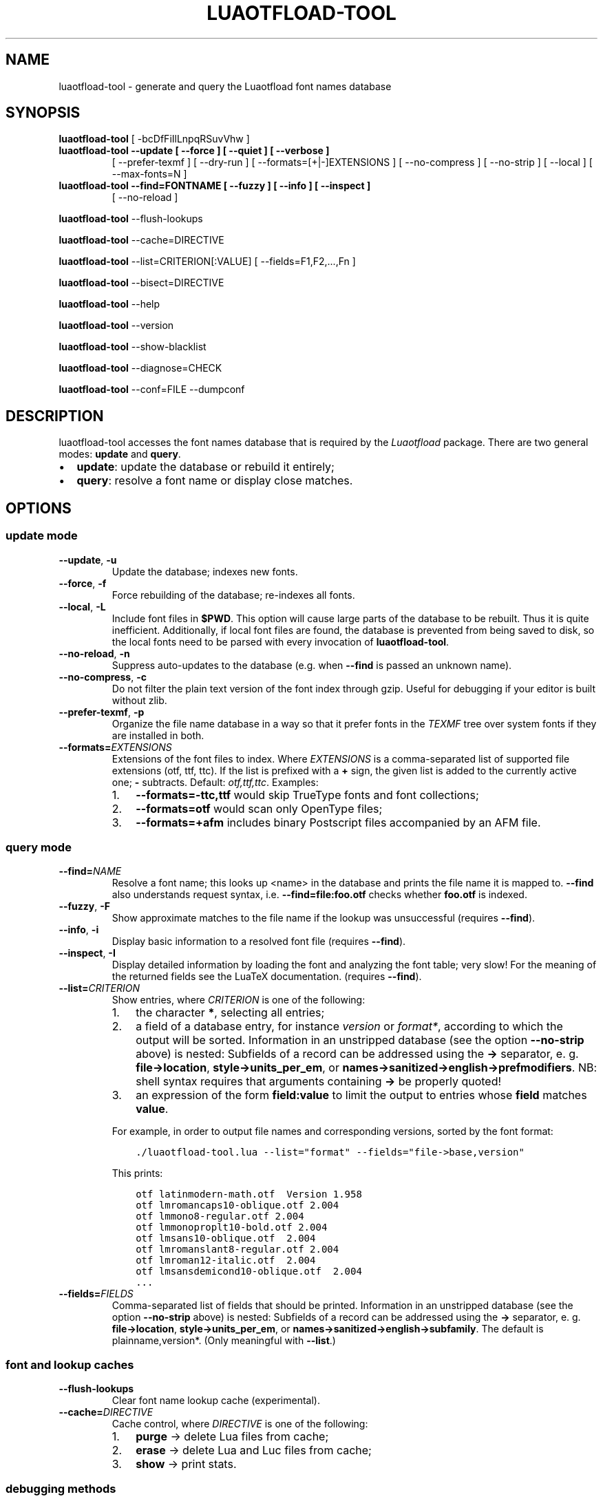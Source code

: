 .\" Man page generated from reStructuredText.
.
.TH LUAOTFLOAD-TOOL 1 "2018-10-28" "2.93" "text processing"
.SH NAME
luaotfload-tool \- generate and query the Luaotfload font names database
.
.nr rst2man-indent-level 0
.
.de1 rstReportMargin
\\$1 \\n[an-margin]
level \\n[rst2man-indent-level]
level margin: \\n[rst2man-indent\\n[rst2man-indent-level]]
-
\\n[rst2man-indent0]
\\n[rst2man-indent1]
\\n[rst2man-indent2]
..
.de1 INDENT
.\" .rstReportMargin pre:
. RS \\$1
. nr rst2man-indent\\n[rst2man-indent-level] \\n[an-margin]
. nr rst2man-indent-level +1
.\" .rstReportMargin post:
..
.de UNINDENT
. RE
.\" indent \\n[an-margin]
.\" old: \\n[rst2man-indent\\n[rst2man-indent-level]]
.nr rst2man-indent-level -1
.\" new: \\n[rst2man-indent\\n[rst2man-indent-level]]
.in \\n[rst2man-indent\\n[rst2man-indent-level]]u
..
.SH SYNOPSIS
.sp
\fBluaotfload\-tool\fP [ \-bcDfFiIlLnpqRSuvVhw ]
.INDENT 0.0
.TP
.B \fBluaotfload\-tool\fP \-\-update [ \-\-force ] [ \-\-quiet ] [ \-\-verbose ]
[ \-\-prefer\-texmf ] [ \-\-dry\-run ]
[ \-\-formats=[+|\-]EXTENSIONS ]
[ \-\-no\-compress ] [ \-\-no\-strip ]
[ \-\-local ] [ \-\-max\-fonts=N ]
.TP
.B \fBluaotfload\-tool\fP \-\-find=FONTNAME [ \-\-fuzzy ] [ \-\-info ] [ \-\-inspect ]
[ \-\-no\-reload ]
.UNINDENT
.sp
\fBluaotfload\-tool\fP \-\-flush\-lookups
.sp
\fBluaotfload\-tool\fP \-\-cache=DIRECTIVE
.sp
\fBluaotfload\-tool\fP \-\-list=CRITERION[:VALUE] [ \-\-fields=F1,F2,...,Fn ]
.sp
\fBluaotfload\-tool\fP \-\-bisect=DIRECTIVE
.sp
\fBluaotfload\-tool\fP \-\-help
.sp
\fBluaotfload\-tool\fP \-\-version
.sp
\fBluaotfload\-tool\fP \-\-show\-blacklist
.sp
\fBluaotfload\-tool\fP \-\-diagnose=CHECK
.sp
\fBluaotfload\-tool\fP \-\-conf=FILE \-\-dumpconf
.SH DESCRIPTION
.sp
luaotfload\-tool accesses the font names database that is required by
the \fILuaotfload\fP package. There are two general modes: \fBupdate\fP and
\fBquery\fP\&.
.INDENT 0.0
.IP \(bu 2
\fBupdate\fP:  update the database or rebuild it entirely;
.IP \(bu 2
\fBquery\fP:   resolve a font name or display close matches.
.UNINDENT
.SH OPTIONS
.SS update mode
.INDENT 0.0
.TP
.B \-\-update\fP,\fB  \-u
Update the database; indexes new fonts.
.TP
.B \-\-force\fP,\fB  \-f
Force rebuilding of the database; re\-indexes
all fonts.
.TP
.B \-\-local\fP,\fB  \-L
Include font files in \fB$PWD\fP\&. This option
will cause large parts of the database to be
rebuilt. Thus it is quite inefficient.
Additionally, if local font files are found,
the database is prevented from being saved
to disk, so the local fonts need to be parsed
with every invocation of \fBluaotfload\-tool\fP\&.
.TP
.B \-\-no\-reload\fP,\fB  \-n
Suppress auto\-updates to the database (e.g.
when \fB\-\-find\fP is passed an unknown name).
.TP
.B \-\-no\-compress\fP,\fB  \-c
Do not filter the plain text version of the
font index through gzip. Useful for debugging
if your editor is built without zlib.
.TP
.B \-\-prefer\-texmf\fP,\fB  \-p
Organize the file name database in a way so
that it prefer fonts in the \fITEXMF\fP tree over
system fonts if they are installed in both.
.TP
.BI \-\-formats\fB= EXTENSIONS
Extensions of the font files to index.
Where \fIEXTENSIONS\fP is a comma\-separated list of
supported file extensions (otf, ttf, ttc).
If the list is prefixed
with a \fB+\fP sign, the given list is added to
the currently active one; \fB\-\fP subtracts.
Default: \fIotf,ttf,ttc\fP\&.
Examples:
.INDENT 7.0
.IP 1. 3
\fB\-\-formats=\-ttc,ttf\fP would skip
TrueType fonts and font collections;
.IP 2. 3
\fB\-\-formats=otf\fP would scan only OpenType
files;
.IP 3. 3
\fB\-\-formats=+afm\fP includes binary
Postscript files accompanied by an AFM file.
.UNINDENT
.UNINDENT
.SS query mode
.INDENT 0.0
.TP
.BI \-\-find\fB= NAME
Resolve a font name; this looks up <name> in
the database and prints the file name it is
mapped to.
\fB\-\-find\fP also understands request syntax,
i.e. \fB\-\-find=file:foo.otf\fP checks whether
\fBfoo.otf\fP is indexed.
.TP
.B \-\-fuzzy\fP,\fB  \-F
Show approximate matches to the file name if
the lookup was unsuccessful (requires
\fB\-\-find\fP).
.TP
.B \-\-info\fP,\fB  \-i
Display basic information to a resolved font
file (requires \fB\-\-find\fP).
.TP
.B \-\-inspect\fP,\fB  \-I
Display detailed information by loading the
font and analyzing the font table; very slow!
For the meaning of the returned fields see
the LuaTeX documentation.
(requires \fB\-\-find\fP).
.TP
.BI \-\-list\fB= CRITERION
Show entries, where \fICRITERION\fP is one of the
following:
.INDENT 7.0
.IP 1. 3
the character \fB*\fP, selecting all entries;
.IP 2. 3
a field of a database entry, for instance
\fIversion\fP or \fIformat*\fP, according to which
the output will be sorted.
Information in an unstripped database (see
the option \fB\-\-no\-strip\fP above) is nested:
Subfields of a record can be addressed using
the \fB\->\fP separator, e. g.
\fBfile\->location\fP, \fBstyle\->units_per_em\fP,
or
\fBnames\->sanitized\->english\->prefmodifiers\fP\&.
NB: shell syntax requires that arguments
containing \fB\->\fP be properly quoted!
.IP 3. 3
an expression of the form \fBfield:value\fP to
limit the output to entries whose \fBfield\fP
matches \fBvalue\fP\&.
.UNINDENT
.sp
For example, in order to output file names and
corresponding versions, sorted by the font
format:
.INDENT 7.0
.INDENT 3.5
.sp
.nf
.ft C
\&./luaotfload\-tool.lua \-\-list="format" \-\-fields="file\->base,version"
.ft P
.fi
.UNINDENT
.UNINDENT
.sp
This prints:
.INDENT 7.0
.INDENT 3.5
.sp
.nf
.ft C
otf latinmodern\-math.otf  Version 1.958
otf lmromancaps10\-oblique.otf 2.004
otf lmmono8\-regular.otf 2.004
otf lmmonoproplt10\-bold.otf 2.004
otf lmsans10\-oblique.otf  2.004
otf lmromanslant8\-regular.otf 2.004
otf lmroman12\-italic.otf  2.004
otf lmsansdemicond10\-oblique.otf  2.004
\&...
.ft P
.fi
.UNINDENT
.UNINDENT
.TP
.BI \-\-fields\fB= FIELDS
Comma\-separated list of fields that should be
printed.
Information in an unstripped database (see the
option \fB\-\-no\-strip\fP above) is nested:
Subfields of a record can be addressed using
the \fB\->\fP separator, e. g.
\fBfile\->location\fP, \fBstyle\->units_per_em\fP,
or \fBnames\->sanitized\->english\->subfamily\fP\&.
The default is plainname,version*.
(Only meaningful with \fB\-\-list\fP\&.)
.UNINDENT
.SS font and lookup caches
.INDENT 0.0
.TP
.B \-\-flush\-lookups
Clear font name lookup cache (experimental).
.TP
.BI \-\-cache\fB= DIRECTIVE
Cache control, where \fIDIRECTIVE\fP is one of the
following:
.INDENT 7.0
.IP 1. 3
\fBpurge\fP \-> delete Lua files from cache;
.IP 2. 3
\fBerase\fP \-> delete Lua and Luc files from
cache;
.IP 3. 3
\fBshow\fP  \-> print stats.
.UNINDENT
.UNINDENT
.SS debugging methods
.INDENT 0.0
.TP
.B \-\-show\-blacklist\fP,\fB  \-b
Show blacklisted files (not directories).
.TP
.B \-\-dry\-run\fP,\fB  \-D
Don’t load fonts when updating the database;
scan directories only.
(For debugging file system related issues.)
.TP
.B \-\-no\-strip
Do not strip redundant information after
building the database. Warning: this will
inflate the index to about two to three times
the normal size.
.TP
.BI \-\-max\-fonts\fB= N
Process at most \fIN\fP font files, including fonts
already indexed in the count.
.TP
.BI \-\-bisect\fB= DIRECTIVE
Bisection of the font database.
This mode is intended as assistance in
debugging the Luatex engine, especially when
tracking memleaks or buggy fonts.
.sp
\fIDIRECTIVE\fP can be one of the following:
.INDENT 7.0
.IP 1. 3
\fBrun\fP \-> Make \fBluaotfload\-tool\fP respect
the bisection progress when running.
Combined with \fB\-\-update\fP and possibly
\fB\-\-force\fP this will only process the files
from the start up until the pivot and ignore
the rest.
.IP 2. 3
\fBstart\fP \-> Start bisection: create a
bisection state file and initialize the low,
high, and pivot indices.
.IP 3. 3
\fBstop\fP \-> Terminate the current bisection
session by deleting the state file.
.IP 4. 3
\fBgood\fP | \fBbad\fP \-> Mark the section
processed last as “good” or “bad”,
respectively. The next bisection step will
continue with the bad section.
.IP 5. 3
\fBstatus\fP \-> Print status information about
the current bisection session. Hint: Use
with higher verbosity settings for more
output.
.UNINDENT
.sp
A bisection session is initiated by issuing the
\fBstart\fP directive. This sets the pivot to the
middle of the list of available font files.
Now run \fIluaotfload\-tool\fP with the \fB\-\-update\fP
flag set as well as \fB\-\-bisect=run\fP: only the
fonts up to the pivot will be considered. If
that task exhibited the issue you are tracking,
then tell Luaotfload using \fB\-\-bisect=bad\fP\&.
The next step of \fB\-\-bisect=run\fP will continue
bisection with the part of the files below the
pivot.
Likewise, issue \fB\-\-bisect=good\fP in order to
continue with the fonts above the pivot,
assuming the tested part of the list did not
trigger the bug.
.sp
Once the culprit font is tracked down, \fBgood\fP
or \fBbad\fP will have no effect anymore. \fBrun\fP
will always end up processing the single font
file that was left.
Use \fB\-\-bisect=stop\fP to clear the bisection
state.
.UNINDENT
.SS miscellaneous
.INDENT 0.0
.TP
.BI \-\-verbose\fB= N\fP,\fB \ \-v
Set verbosity level to \fIn\fP or the number of
repetitions of \fB\-v\fP\&.
.TP
.B \-\-quiet
No verbose output (log level set to zero).
.TP
.BI \-\-log\fB= CHANNEL
Redirect log output (for database
troubleshooting), where \fICHANNEL\fP can be
.INDENT 7.0
.IP 1. 3
\fBstdout\fP \-> all output will be
dumped to the terminal (default); or
.IP 2. 3
\fBfile\fP \-> write to a file to the temporary
directory (the name will be chosen
automatically.
.UNINDENT
.TP
.B \-\-version\fP,\fB  \-V
Show version numbers of components as well as
some basic information and exit.
.TP
.B \-\-help\fP,\fB  \-h
Show help message and exit.
.TP
.BI \-\-diagnose\fB= CHECK
Run the diagnostic procedure \fICHECK\fP\&. Available
procedures are:
.INDENT 7.0
.IP 1. 3
\fBfiles\fP \-> check \fILuaotfload\fP files for
modifications;
.IP 2. 3
\fBpermissions\fP \-> check permissions of
cache directories and files;
.IP 3. 3
.INDENT 3.0
.TP
.B \fBenvironment\fP \-> print relevant
environment and kpse variables;
.UNINDENT
.IP 4. 3
\fBrepository\fP \-> check the git repository
for new releases,
.IP 5. 3
\fBindex\fP \-> check database, display
information about it.
.UNINDENT
.sp
Procedures can be chained by concatenating with
commas, e.g. \fB\-\-diagnose=files,permissions\fP\&.
Specify \fBthorough\fP to run all checks.
.TP
.BI \-\-conf\fB= FILE
Read the configuration from \fIFILE\fP\&. See
\fBluaotfload.conf\fP(%) for documentation
concerning the format and available options.
.TP
.B \-\-dumpconf
Print the currently active configuration; the
output can be saved to a file and used for
bootstrapping a custom configuration files.
.UNINDENT
.SH FILES
.sp
The font name database is usually located in the directory
\fBtexmf\-var/luatex\-cache/generic/names/\fP (\fB$TEXMFCACHE\fP as set in
\fBtexmf.cnf\fP) of your \fITeX Live\fP distribution as a zlib\-compressed
file \fBluaotfload\-names.lua.gz\fP\&.
The experimental lookup cache will be created as
\fBluaotfload\-lookup\-cache.lua\fP in the same directory.
These Lua tables are not used directly by Luaotfload, though.
Instead, they are compiled to Lua bytecode which is written to
corresponding files with the extension \fB\&.luc\fP in the same directory.
When modifying the files by hand keep in mind that only if the bytecode
files are missing will Luaotfload use the plain version instead.
Both kinds of files are safe to delete, at the cost of regenerating
them with the next run of \fILuaTeX\fP\&.
.SH SEE ALSO
.sp
\fBluaotfload.conf\fP(5), \fBluatex\fP(1), \fBlua\fP(1)
.INDENT 0.0
.IP \(bu 2
\fBtexdoc luaotfload\fP to display the manual for the \fILuaotfload\fP
package
.IP \(bu 2
Luaotfload development \fI\%https://github.com/lualatex/luaotfload\fP
.IP \(bu 2
LuaLaTeX mailing list  \fI\%http://tug.org/pipermail/lualatex\-dev/\fP
.IP \(bu 2
LuaTeX                 \fI\%http://luatex.org/\fP
.IP \(bu 2
ConTeXt                \fI\%http://wiki.contextgarden.net\fP
.IP \(bu 2
Luaotfload on CTAN     \fI\%http://ctan.org/pkg/luaotfload\fP
.UNINDENT
.SH BUGS
.sp
Tons, probably.
.SH AUTHORS
.sp
\fILuaotfload\fP was developed by the LuaLaTeX dev team
(\fI\%https://github.com/lualatex/\fP). It is currently maintained by Ulrike Fischer
and Marcel Krüger at \fI\%https://github.com/u\-fischer/luaotfload\fP
The fontloader code is provided by Hans Hagen of Pragma ADE, Hasselt
NL (\fI\%http://pragma\-ade.com/\fP).
.sp
This manual page was written by Philipp Gesang <\fI\%phg@phi\-gamma.net\fP>.
.SH COPYRIGHT
GPL v2.0
.\" Generated by docutils manpage writer.
.
